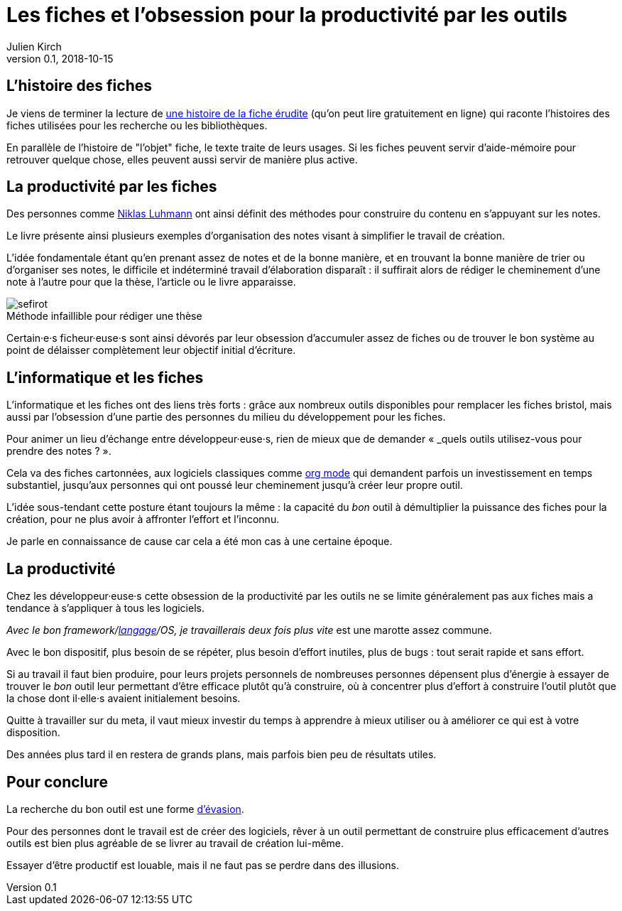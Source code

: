 = Les fiches et l'obsession pour la productivité par les outils
Julien Kirch
v0.1, 2018-10-15
:article_image: sefirot.png
:article_lang: fr
:article_description: Pas de magie

== L'histoire des fiches

Je viens de terminer la lecture de link:http://ficheserudites.enssib.fr[une histoire de la fiche érudite] (qu'on peut lire gratuitement en ligne) qui raconte l'histoires des fiches utilisées pour les recherche ou les bibliothèques.

En parallèle de l'histoire de "l'objet" fiche, le texte traite de leurs usages.
Si les fiches peuvent servir d'aide-mémoire pour retrouver quelque chose, elles peuvent aussi servir de manière plus active.

== La productivité par les fiches

Des personnes comme link:../how-to-take-smart-notes/[Niklas Luhmann] ont ainsi définit des méthodes pour construire du contenu en s'appuyant sur les notes.

Le livre présente ainsi plusieurs exemples d'organisation des notes visant à simplifier le travail de création.

L'idée fondamentale étant qu'en prenant assez de notes et de la bonne manière, et en trouvant la bonne manière de trier ou d'organiser ses notes, le difficile et indéterminé travail d'élaboration disparaît{nbsp}:
il suffirait alors de rédiger le cheminement d'une note à l'autre pour que la thèse, l'article ou le livre apparaisse.

image::sefirot.png[caption="", title="Méthode infaillible pour rédiger une thèse"]

Certain·e·s ficheur·euse·s sont ainsi dévorés par leur obsession d'accumuler assez de fiches ou de trouver le bon système au point de délaisser complètement leur objectif initial d'écriture.

== L'informatique et les fiches

L'informatique et les fiches ont des liens très forts{nbsp}:
grâce aux nombreux outils disponibles pour remplacer les fiches bristol, mais aussi par l'obsession d'une partie des personnes du milieu du développement pour les fiches.

Pour animer un lieu d'échange entre développeur·euse·s, rien de mieux que de demander « _quels outils utilisez-vous pour prendre des notes{nbsp}? ».

Cela va des fiches cartonnées, aux logiciels classiques comme link:https://orgmode.org[org mode] qui demandent parfois un investissement en temps substantiel, jusqu'aux personnes qui ont poussé leur cheminement jusqu'à créer leur propre outil.

L'idée sous-tendant cette posture étant toujours la même{nbsp}: la capacité du _bon_ outil à démultiplier la puissance des fiches pour la création, pour ne plus avoir à affronter l'effort et l'inconnu.

Je parle en connaissance de cause car cela a été mon cas à une certaine époque.

== La productivité

Chez les développeur·euse·s cette obsession de la productivité par les outils ne se limite généralement pas aux fiches mais a tendance à s'appliquer à tous les logiciels.

_Avec le bon framework/link:../prog-lang-idea/[langage]/OS, je travaillerais deux fois plus vite_ est une marotte assez commune.

Avec le bon dispositif, plus besoin de se répéter, plus besoin d'effort inutiles, plus de bugs{nbsp}: tout serait rapide et sans effort.

Si au travail il faut bien produire, pour leurs projets personnels de nombreuses personnes dépensent plus d'énergie à essayer de trouver le _bon_ outil leur permettant d'être efficace plutôt qu'à construire, où à concentrer plus d'effort à construire l'outil plutôt que la chose dont il·elle·s avaient initialement besoins.

Quitte à travailler sur du meta, il vaut mieux investir du temps à apprendre à mieux utiliser ou à améliorer ce qui est à votre disposition.

Des années plus tard il en restera de grands plans, mais parfois bien peu de résultats utiles.

== Pour conclure

La recherche du bon outil est une forme link:https://fr.wikipedia.org/wiki/Évasion_(sociologie)[d'évasion].

Pour des personnes dont le travail est de créer des logiciels, rêver à un outil permettant de construire plus efficacement d'autres outils est bien plus agréable de se livrer au travail de création lui-même.

Essayer d'être productif est louable, mais il ne faut pas se perdre dans des illusions.